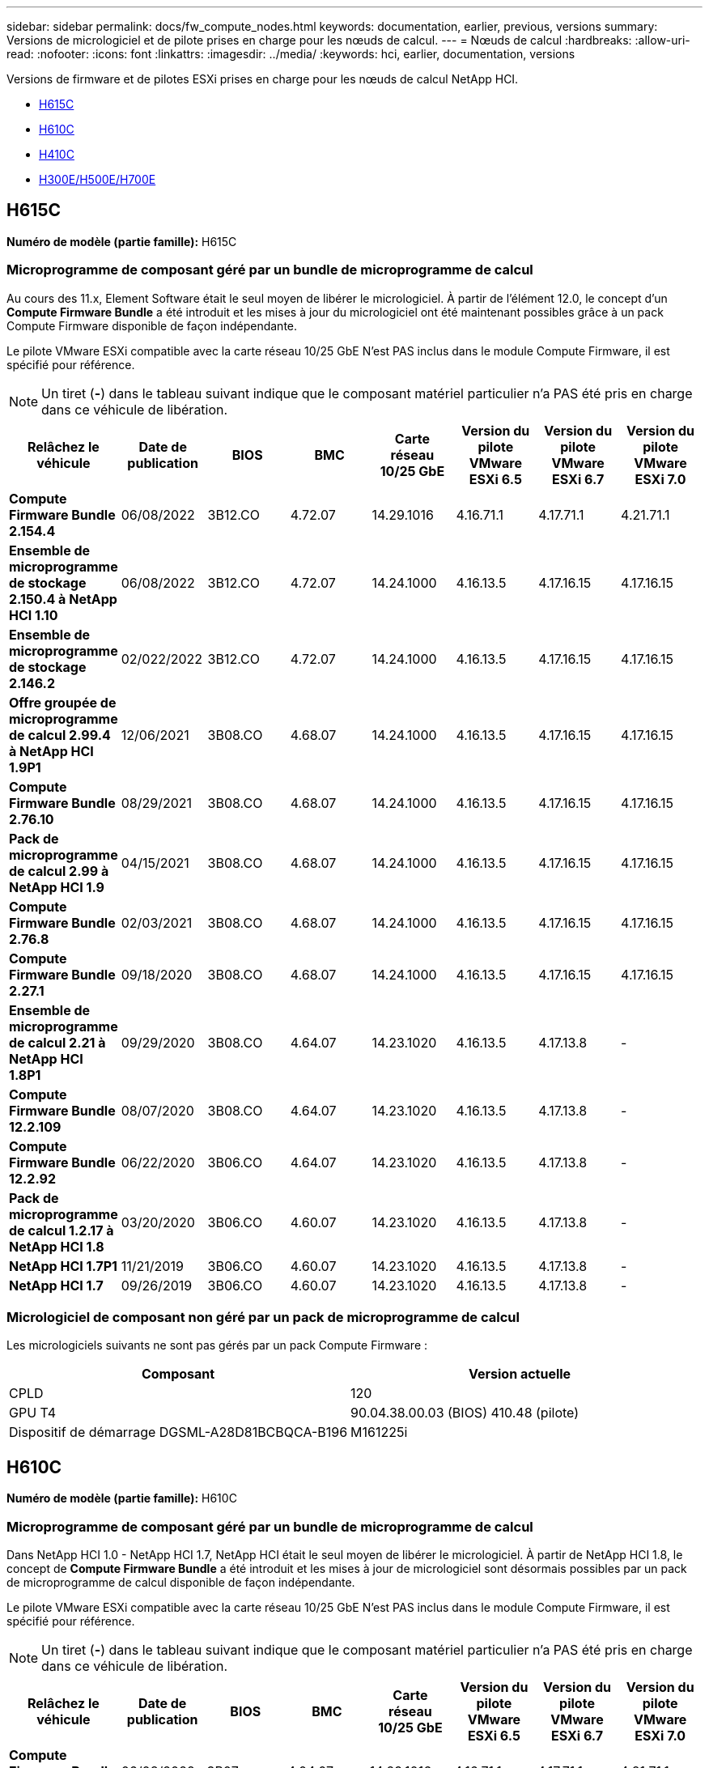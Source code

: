 ---
sidebar: sidebar 
permalink: docs/fw_compute_nodes.html 
keywords: documentation, earlier, previous, versions 
summary: Versions de micrologiciel et de pilote prises en charge pour les nœuds de calcul. 
---
= Nœuds de calcul
:hardbreaks:
:allow-uri-read: 
:nofooter: 
:icons: font
:linkattrs: 
:imagesdir: ../media/
:keywords: hci, earlier, documentation, versions


[role="lead"]
Versions de firmware et de pilotes ESXi prises en charge pour les nœuds de calcul NetApp HCI.

* <<H615C>>
* <<H610C>>
* <<H410C>>
* <<H300E/H500E/H700E>>




== H615C

*Numéro de modèle (partie famille):* H615C



=== Microprogramme de composant géré par un bundle de microprogramme de calcul

Au cours des 11.x, Element Software était le seul moyen de libérer le micrologiciel. À partir de l'élément 12.0, le concept d'un *Compute Firmware Bundle* a été introduit et les mises à jour du micrologiciel ont été maintenant possibles grâce à un pack Compute Firmware disponible de façon indépendante.

Le pilote VMware ESXi compatible avec la carte réseau 10/25 GbE N'est PAS inclus dans le module Compute Firmware, il est spécifié pour référence.


NOTE: Un tiret (*-*) dans le tableau suivant indique que le composant matériel particulier n'a PAS été pris en charge dans ce véhicule de libération.

[cols="8*"]
|===
| Relâchez le véhicule | Date de publication | BIOS | BMC | Carte réseau 10/25 GbE | Version du pilote VMware ESXi 6.5 | Version du pilote VMware ESXi 6.7 | Version du pilote VMware ESXi 7.0 


| *Compute Firmware Bundle 2.154.4* | 06/08/2022 | 3B12.CO | 4.72.07 | 14.29.1016 | 4.16.71.1 | 4.17.71.1 | 4.21.71.1 


| *Ensemble de microprogramme de stockage 2.150.4 à NetApp HCI 1.10* | 06/08/2022 | 3B12.CO | 4.72.07 | 14.24.1000 | 4.16.13.5 | 4.17.16.15 | 4.17.16.15 


| *Ensemble de microprogramme de stockage 2.146.2* | 02/022/2022 | 3B12.CO | 4.72.07 | 14.24.1000 | 4.16.13.5 | 4.17.16.15 | 4.17.16.15 


| *Offre groupée de microprogramme de calcul 2.99.4 à NetApp HCI 1.9P1* | 12/06/2021 | 3B08.CO | 4.68.07 | 14.24.1000 | 4.16.13.5 | 4.17.16.15 | 4.17.16.15 


| *Compute Firmware Bundle 2.76.10* | 08/29/2021 | 3B08.CO | 4.68.07 | 14.24.1000 | 4.16.13.5 | 4.17.16.15 | 4.17.16.15 


| *Pack de microprogramme de calcul 2.99 à NetApp HCI 1.9* | 04/15/2021 | 3B08.CO | 4.68.07 | 14.24.1000 | 4.16.13.5 | 4.17.16.15 | 4.17.16.15 


| *Compute Firmware Bundle 2.76.8* | 02/03/2021 | 3B08.CO | 4.68.07 | 14.24.1000 | 4.16.13.5 | 4.17.16.15 | 4.17.16.15 


| *Compute Firmware Bundle 2.27.1* | 09/18/2020 | 3B08.CO | 4.68.07 | 14.24.1000 | 4.16.13.5 | 4.17.16.15 | 4.17.16.15 


| *Ensemble de microprogramme de calcul 2.21 à NetApp HCI 1.8P1* | 09/29/2020 | 3B08.CO | 4.64.07 | 14.23.1020 | 4.16.13.5 | 4.17.13.8 | - 


| *Compute Firmware Bundle 12.2.109* | 08/07/2020 | 3B08.CO | 4.64.07 | 14.23.1020 | 4.16.13.5 | 4.17.13.8 | - 


| *Compute Firmware Bundle 12.2.92* | 06/22/2020 | 3B06.CO | 4.64.07 | 14.23.1020 | 4.16.13.5 | 4.17.13.8 | - 


| *Pack de microprogramme de calcul 1.2.17 à NetApp HCI 1.8* | 03/20/2020 | 3B06.CO | 4.60.07 | 14.23.1020 | 4.16.13.5 | 4.17.13.8 | - 


| *NetApp HCI 1.7P1* | 11/21/2019 | 3B06.CO | 4.60.07 | 14.23.1020 | 4.16.13.5 | 4.17.13.8 | - 


| *NetApp HCI 1.7* | 09/26/2019 | 3B06.CO | 4.60.07 | 14.23.1020 | 4.16.13.5 | 4.17.13.8 | - 
|===


=== Micrologiciel de composant non géré par un pack de microprogramme de calcul

Les micrologiciels suivants ne sont pas gérés par un pack Compute Firmware :

[cols="2*"]
|===
| Composant | Version actuelle 


| CPLD | 120 


| GPU T4 | 90.04.38.00.03 (BIOS) 410.48 (pilote) 


| Dispositif de démarrage DGSML-A28D81BCBQCA-B196 | M161225i 
|===


== H610C

*Numéro de modèle (partie famille):* H610C



=== Microprogramme de composant géré par un bundle de microprogramme de calcul

Dans NetApp HCI 1.0 - NetApp HCI 1.7, NetApp HCI était le seul moyen de libérer le micrologiciel. À partir de NetApp HCI 1.8, le concept de *Compute Firmware Bundle* a été introduit et les mises à jour de micrologiciel sont désormais possibles par un pack de microprogramme de calcul disponible de façon indépendante.

Le pilote VMware ESXi compatible avec la carte réseau 10/25 GbE N'est PAS inclus dans le module Compute Firmware, il est spécifié pour référence.


NOTE: Un tiret (*-*) dans le tableau suivant indique que le composant matériel particulier n'a PAS été pris en charge dans ce véhicule de libération.

[cols="8*"]
|===
| Relâchez le véhicule | Date de publication | BIOS | BMC | Carte réseau 10/25 GbE | Version du pilote VMware ESXi 6.5 | Version du pilote VMware ESXi 6.7 | Version du pilote VMware ESXi 7.0 


| *Compute Firmware Bundle 2.154.4* | 06/08/2022 | 3B07 | 4.04.07 | 14.29.1016 | 4.16.71.1 | 4.17.71.1 | 4.21.71.1 


| *Ensemble de microprogramme de stockage 2.150.4 à NetApp HCI 1.10* | 06/08/2022 | 3B07 | 4.04.07 | 14.25.1020 | 4.16.13.5 | 4.17.16.15 | 4.17.16.15 


| *Ensemble de microprogramme de stockage 2.146.2* | 02/22/2022 | 3B07 | 4.04.07 | 14.25.1020 | 4.16.13.5 | 4.17.16.15 | 4.17.16.15 


| *Offre groupée de microprogramme de calcul 2.99.4 à NetApp HCI 1.9P1* | 12/06/2021 | 3B03 | 4.00.07 | 14.25.1020 | 4.16.13.5 | 4.17.16.15 | 4.17.16.15 


| *Compute Firmware Bundle 2.76.10* | 08/29/2021 | 3B03 | 4.00.07 | 14.25.1020 | 4.16.13.5 | 4.17.16.15 | 4.17.16.15 


| *Pack de microprogramme de calcul 2.99 à NetApp HCI 1.9* | 04/15/2021 | 3B03 | 4.00.07 | 14.25.1020 | 4.16.13.5 | 4.17.16.15 | 4.17.16.15 


| *Compute Firmware Bundle 2.76.8* | 02/03/2021 | 3B03 | 4.00.07 | 14.25.1020 | 4.16.13.5 | 4.17.16.15 | 4.17.16.15 


| *Compute Firmware Bundle 2.27.1* | 09/18/2020 | 3B03 | 4.00.07 | 14.25.1020 | 4.16.13.5 | 4.17.16.15 | 4.17.16.15 


| *Ensemble de microprogramme de calcul 2.21 à NetApp HCI 1.8P1* | 09/29/2020 | 3B01 | 3.96.07 | 14.22.1002 | 4.16.13.5 | 4.17.13.8 | - 


| *Compute Firmware Bundle 12.2.109* | 08/07/2020 | 3B01 | 3.96.07 | 14.22.1002 | 4.16.13.5 | 4.17.13.8 | - 


| *Compute Firmware Bundle 12.2.92* | 06/22/2020 | 3B01 | 3.96.07 | 14.22.1002 | 4.16.13.5 | 4.17.13.8 | - 


| *Pack de microprogramme de calcul 1.2.17 à NetApp HCI 1.8* | 03/20/2020 | 3A02 | 3.91.07 | 14.22.1002 | 4.16.13.5 | 4.17.13.8 | - 


| *NetApp HCI 1.7P1* | 11/21/2019 | 3A02 | 3.91.07 | 14.22.1002 | 4.16.13.5 | 4.17.13.8 | - 


| *NetApp HCI 1.7* | 09/26/2019 | 3A02 | 3.91.07 | 14.22.1002 | 4.16.13.5 | 4.17.13.8 | - 


| *NetApp HCI 1.6* | 08/19/2019 | 3A02 | 3.91.07 | 14.22.1002 | 4.16.13.5 | 4.17.13.8 | - 


| *NetApp HCI 1.4P1* | 04/25/2019 | 3A02 | 3.91.07 | 14.22.1002 | 4.16.13.5 | 4.17.13.8 | - 


| *NetApp HCI 1.4* | 11/29/2018 | 3A02 | 3.91.07 | 14.22.1002 | 4.16.13.5 | 4.17.13.8 | - 
|===


=== Micrologiciel de composant non géré par un pack de microprogramme de calcul

Les micrologiciels suivants ne sont pas gérés par un pack Compute Firmware :

[cols="2*"]
|===
| Composant | Version actuelle 


| CPLD | 120 


| Carte réseau 1/10 GbE | 3.2d 0x80000b4b 


| PROCESSEUR GRAPHIQUE M10 | 82.07.ab.00.12 82.07.ab.00.13 82.07.ab.00.14 82.07.ab.00.15 


| Dispositif de démarrage DGSML-A28D81BCBQCA-B196 | M161225i 
|===


== H410C

*Numéro de modèle (partie famille) :* H410C



=== Microprogramme de composant géré par un bundle de microprogramme de calcul

Dans NetApp HCI 1.0 - NetApp HCI 1.7, NetApp HCI était le seul moyen de libérer le micrologiciel. À partir de NetApp HCI 1.8, le concept de *Compute Firmware Bundle* a été introduit et les mises à jour de micrologiciel sont désormais possibles par un pack de microprogramme de calcul disponible de façon indépendante.

Le pilote VMware ESXi compatible avec la carte réseau 10/25 GbE N'est PAS inclus dans le module Compute Firmware, il est spécifié pour référence.


NOTE: Un tiret (*-*) dans le tableau suivant indique que le composant matériel particulier n'a PAS été pris en charge dans ce véhicule de libération.

[cols="8*"]
|===
| Relâchez le véhicule | Date de publication | BIOS | BMC | Carte réseau 10/25 GbE | Version du pilote VMware ESXi 6.5 | Version du pilote VMware ESXi 6.7 | Version du pilote VMware ESXi 7.0 


| *Compute Firmware Bundle 2.154.4* | 06/08/2022 | NATP3.10 | 6.71.20 | 14.29.1016 | 4.16.71.1 | 4.17.71.1 | 4.21.71.1 


| *Ensemble de microprogramme de stockage 2.150.4 à NetApp HCI 1.10* | 06/08/2022 | NATP3.10 | 6.71.20 | 14.25.1020 | 4.16.13.5 | 4.17.15.16 | 4.19.16.1 


| *Ensemble de microprogramme de stockage 2.146.2* | 02/22/2022 | NATP3.10 | 6.71.20 | 14.25.1020 | 4.16.13.5 | 4.17.15.16 | 4.19.16.1 


| *Offre groupée de microprogramme de calcul 2.99.4 à NetApp HCI 1.9P1* | 12/06/2021 | NATP3.9 | 6.71.18 | 14.25.1020 | 4.16.13.5 | 4.17.15.16 | 4.19.16.1 


| *Compute Firmware Bundle 2.76.10* | 08/29/2021 | NATP3.9 | 6.71.20 | 14.25.1020 | 4.16.13.5 | 4.17.15.16 | 4.19.16.1 


| *Pack de microprogramme de calcul 2.99 à NetApp HCI 1.9* | 04/15/2021 | NATP3.9 | 6.71.18 | 14.25.1020 | 4.16.13.5 | 4.17.15.16 | 4.19.16.1 


| *Compute Firmware Bundle 2.76.8* | 02/03/2021 | NATP3.9 | 6.71.18 | 14.25.1020 | 4.16.13.5 | 4.17.15.16 | 4.19.16.1 


| *Compute Firmware Bundle 2.27.1* | 09/18/2020 | NA3.7 | 6.71.18 | 14.25.1020 | 4.16.13.5 | 4.17.15.16 | 4.19.16.1 


| *Ensemble de microprogramme de calcul 2.21 à NetApp HCI 1.8P1* | 09/29/2020 | NA3.7 | 6.71.18 | 14.25.1020 | 4.16.13.5 | 4.17.15.16 | - 


| *Compute Firmware Bundle 12.2.109* | 08/07/2020 | NA3.7 | 6.71.18 | 14.25.1020 | 4.16.13.5 | 4.17.15.16 | - 


| *Compute Firmware Bundle 12.2.92* | 06/22/2020 | NA3.7 | 6.71.18 | 14.25.1020 | 4.16.13.5 | 4.17.15.16 | - 


| *Pack de microprogramme de calcul 1.2.17 à NetApp HCI 1.8* | 03/20/2020 | NA3.4 | 6.71.18 | 14.25.1020 | 4.16.13.5 | 4.17.15.16 | - 


| *NetApp HCI 1.7P1* | 11/21/2019 | NA3.3 | 6.53 | 14.25.1020 | 4.16.13.5 | 4.17.15.16 | - 


| *NetApp HCI 1.7* | 09/26/2019 | NA2.2 | 6.53 | 14.25.1020 | 4.16.13.5 | 4.17.15.16 | - 


| *NetApp HCI 1.6* | 08/19/2019 | NA2.2 | 6.53 | 14.25.1020 | 4.16.13.5 | 4.17.15.16 | - 


| *NetApp HCI 1.4P1* | 04/25/2019 | NA2.2 | 6.53 | 14.25.1020 | 4.16.13.5 | 4.17.15.16 | - 


| *NetApp HCI 1.4* | 11/29/2018 | NA2.2 | 6.53 | 14.25.1020 | 4.16.13.5 | 4.17.15.16 | - 
|===


=== Micrologiciel de composant non géré par un pack de microprogramme de calcul

Les micrologiciels suivants ne sont pas gérés par un pack Compute Firmware :

[cols="2*"]
|===
| Composant | Version actuelle 


| CPLD | 03.B0.09 


| Adaptateur SAS | 16.00.01.00 


| Carte réseau 1/10 GbE SIOM | 1.93 


| Alimentation | 1.3 


| Périphérique de démarrage SSDSCKJB240G7 | N2010121 


| Dispositif d'amorçage MTFDDAV240TCB1AR | DOMU037 
|===


== H300E/H500E/H700E

*Numéro de modèle (partie famille) :* H300E/H500E/H700E



=== Microprogramme de composant géré par un bundle de microprogramme de calcul

Dans NetApp HCI 1.0 - NetApp HCI 1.7, NetApp HCI était le seul moyen de libérer le micrologiciel. À partir de NetApp HCI 1.8, le concept de *Compute Firmware Bundle* a été introduit et les mises à jour de micrologiciel sont désormais possibles par un pack de microprogramme de calcul disponible de façon indépendante.

Le pilote VMware ESXi compatible avec la carte réseau 10/25 GbE N'est PAS inclus dans le module Compute Firmware, il est spécifié pour référence.


NOTE: Un tiret (*-*) dans le tableau suivant indique que le composant matériel particulier n'a PAS été pris en charge dans ce véhicule de libération.

[cols="8*"]
|===
| Relâchez le véhicule | Date de publication | BIOS | BMC | Carte réseau 10/25 GbE | Version du pilote VMware ESXi 6.5 | Version du pilote VMware ESXi 6.7 | Version du pilote VMware ESXi 7.0 


| *Compute Firmware Bundle 2.154.4* | 06/08/2022 | NAT3.4 | 6.98.00 | 14.29.1016 | 4.16.71.1 | 4.17.71.1 | 4.21.71.1 


| *Pack de microprogramme de calcul 2.150.4 à NetApp HCI 1.10* | 06/08/2022 | NAT3.4 | 6.98.00 | 14.25.1020 | 4.16.13.5 | 4.17.15.16 | 4.19.16.1 


| *Compute Firmware Bundle 2.146.2* | 02/22/2022 | NAT3.4 | 6.98.00 | 14.25.1020 | 4.16.13.5 | 4.17.15.16 | 4.19.16.1 


| *Offre groupée de microprogramme de calcul 2.99.4 à NetApp HCI 1.9P1* | 12/06/2021 | NA2.1 | 6.84.00 | 14.25.1020 | 4.16.13.5 | 4.17.15.16 | 4.19.16.1 


| *Compute Firmware Bundle 2.76.10* | 08/29/2021 | NA2.1 | 6.84.00 | 14.25.1020 | 4.16.13.5 | 4.17.15.16 | 4.19.16.1 


| *Pack de microprogramme de calcul 2.99 à NetApp HCI 1.9* | 04/15/2021 | NA2.1 | 6.84.00 | 14.25.1020 | 4.16.13.5 | 4.17.15.16 | 4.19.16.1 


| *Compute Firmware Bundle 2.76.8* | 02/03/2021 | NA2.1 | 6.84.00 | 14.25.1020 | 4.16.13.5 | 4.17.15.16 | 4.19.16.1 


| *Compute Firmware Bundle 2.27.1* | 09/18/2020 | NA2.1 | 6.84.00 | 14.25.1020 | 4.16.13.5 | 4.17.15.16 | 4.19.16.1 


| *Ensemble de microprogramme de calcul 2.21 à NetApp HCI 1.8P1* | 09/29/2020 | NA2.1 | 6.84.00 | 14.21.1000 | 4.16.13.5 | 4.17.13.8 | - 


| *Compute Firmware Bundle 12.2.109* | 08/07/2020 | NA2.1 | 6.84.00 | 14.21.1000 | 4.16.13.5 | 4.17.13.8 | - 


| *Compute Firmware Bundle 12.2.92* | 06/22/2020 | NA2.1 | 6.84.00 | 14.21.1000 | 4.16.13.5 | 4.17.13.8 | - 


| *Pack de microprogramme de calcul 1.2.17 à NetApp HCI 1.8* | 03/20/2020 | NA2.1 | 3.25 | 14.21.1000 | 4.16.13.5 | 4.17.13.8 | - 


| *NetApp HCI 1.7P1* | 11/21/2019 | NA2.1 | 3.25 | 14.21.1000 | 4.16.13.5 | 4.17.13.8 | - 


| *NetApp HCI 1.7* | 09/26/2019 | NA2.1 | 3.25 | 14.21.1000 | 4.16.13.5 | 4.17.13.8 | - 


| *NetApp HCI 1.6* | 08/19/2019 | NA2.1 | 3.25 | 14.21.1000 | 4.16.13.5 | 4.17.13.8 | - 


| *NetApp HCI 1.4P1* | 04/25/2019 | NA2.1 | 3.25 | 14.17.2020 | 4.16.13.5 | 4.17.13.8 | - 


| *NetApp HCI 1.4* | 11/29/2018 | NA2.1 | 3.25 | 14.17.2020 | 4.16.13.5 | 4.17.13.8 | - 
|===


=== Micrologiciel de composant non géré par un pack de microprogramme de calcul

Les micrologiciels suivants ne sont pas gérés par un pack Compute Firmware :

[cols="2*"]
|===
| Composant | Version actuelle 


| CPLD | 01.A1.06 


| Adaptateur SAS | 16.00.01.00 


| Carte réseau 1/10 GbE SIOM | 1.93 


| Alimentation | 1.3 


| Périphérique de démarrage SSDSCKJB240G7 | N2010121 


| Dispositif d'amorçage MTFDDAV240TCB1AR | DOMU037 
|===